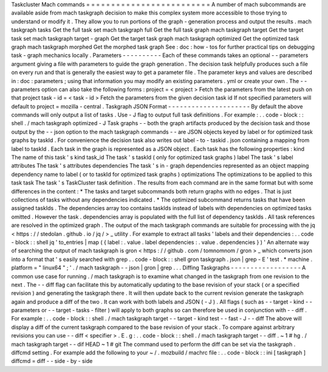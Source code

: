 Taskcluster
Mach
commands
=
=
=
=
=
=
=
=
=
=
=
=
=
=
=
=
=
=
=
=
=
=
=
=
=
A
number
of
mach
subcommands
are
available
aside
from
mach
taskgraph
decision
to
make
this
complex
system
more
accessible
to
those
trying
to
understand
or
modify
it
.
They
allow
you
to
run
portions
of
the
graph
-
generation
process
and
output
the
results
.
mach
taskgraph
tasks
Get
the
full
task
set
mach
taskgraph
full
Get
the
full
task
graph
mach
taskgraph
target
Get
the
target
task
set
mach
taskgraph
target
-
graph
Get
the
target
task
graph
mach
taskgraph
optimized
Get
the
optimized
task
graph
mach
taskgraph
morphed
Get
the
morphed
task
graph
See
:
doc
:
how
-
tos
for
further
practical
tips
on
debugging
task
-
graph
mechanics
locally
.
Parameters
-
-
-
-
-
-
-
-
-
-
Each
of
these
commands
takes
an
optional
-
-
parameters
argument
giving
a
file
with
parameters
to
guide
the
graph
generation
.
The
decision
task
helpfully
produces
such
a
file
on
every
run
and
that
is
generally
the
easiest
way
to
get
a
parameter
file
.
The
parameter
keys
and
values
are
described
in
:
doc
:
parameters
;
using
that
information
you
may
modify
an
existing
parameters
.
yml
or
create
your
own
.
The
-
-
parameters
option
can
also
take
the
following
forms
:
project
=
<
project
>
Fetch
the
parameters
from
the
latest
push
on
that
project
task
-
id
=
<
task
-
id
>
Fetch
the
parameters
from
the
given
decision
task
id
If
not
specified
parameters
will
default
to
project
=
mozilla
-
central
.
Taskgraph
JSON
Format
-
-
-
-
-
-
-
-
-
-
-
-
-
-
-
-
-
-
-
-
-
By
default
the
above
commands
will
only
output
a
list
of
tasks
.
Use
-
J
flag
to
output
full
task
definitions
.
For
example
:
.
.
code
-
block
:
:
shell
.
/
mach
taskgraph
optimized
-
J
Task
graphs
-
-
both
the
graph
artifacts
produced
by
the
decision
task
and
those
output
by
the
-
-
json
option
to
the
mach
taskgraph
commands
-
-
are
JSON
objects
keyed
by
label
or
for
optimized
task
graphs
by
taskId
.
For
convenience
the
decision
task
also
writes
out
label
-
to
-
taskid
.
json
containing
a
mapping
from
label
to
taskId
.
Each
task
in
the
graph
is
represented
as
a
JSON
object
.
Each
task
has
the
following
properties
:
kind
The
name
of
this
task
'
s
kind
task_id
The
task
'
s
taskId
(
only
for
optimized
task
graphs
)
label
The
task
'
s
label
attributes
The
task
'
s
attributes
dependencies
The
task
'
s
in
-
graph
dependencies
represented
as
an
object
mapping
dependency
name
to
label
(
or
to
taskId
for
optimized
task
graphs
)
optimizations
The
optimizations
to
be
applied
to
this
task
task
The
task
'
s
TaskCluster
task
definition
.
The
results
from
each
command
are
in
the
same
format
but
with
some
differences
in
the
content
:
*
The
tasks
and
target
subcommands
both
return
graphs
with
no
edges
.
That
is
just
collections
of
tasks
without
any
dependencies
indicated
.
*
The
optimized
subcommand
returns
tasks
that
have
been
assigned
taskIds
.
The
dependencies
array
too
contains
taskIds
instead
of
labels
with
dependencies
on
optimized
tasks
omitted
.
However
the
task
.
dependencies
array
is
populated
with
the
full
list
of
dependency
taskIds
.
All
task
references
are
resolved
in
the
optimized
graph
.
The
output
of
the
mach
taskgraph
commands
are
suitable
for
processing
with
the
jq
<
https
:
/
/
stedolan
.
github
.
io
/
jq
/
>
_
utility
.
For
example
to
extract
all
tasks
'
labels
and
their
dependencies
:
.
.
code
-
block
:
:
shell
jq
'
to_entries
|
map
(
{
label
:
.
value
.
label
dependencies
:
.
value
.
dependencies
}
)
'
An
alternate
way
of
searching
the
output
of
mach
taskgraph
is
gron
<
https
:
/
/
github
.
com
/
tomnomnom
/
gron
>
_
which
converts
json
into
a
format
that
'
s
easily
searched
with
grep
.
.
code
-
block
:
:
shell
gron
taskgraph
.
json
|
grep
-
E
'
test
.
*
machine
.
platform
=
"
linux64
"
;
'
.
/
mach
taskgraph
-
-
json
|
gron
|
grep
.
.
.
Diffing
Taskgraphs
-
-
-
-
-
-
-
-
-
-
-
-
-
-
-
-
-
-
A
common
use
case
for
running
.
/
mach
taskgraph
is
to
examine
what
changed
in
the
taskgraph
from
one
revision
to
the
next
.
The
-
-
diff
flag
can
facilitate
this
by
automatically
updating
to
the
base
revision
of
your
stack
(
or
a
specified
revision
)
and
generating
the
taskgraph
there
.
It
will
then
update
back
to
the
current
revision
generate
the
taskgraph
again
and
produce
a
diff
of
the
two
.
It
can
work
with
both
labels
and
JSON
(
-
J
)
.
All
flags
(
such
as
-
-
target
-
kind
-
-
parameters
or
-
-
target
-
tasks
-
filter
)
will
apply
to
both
graphs
so
can
therefore
be
used
in
conjunction
with
-
-
diff
.
For
example
:
.
.
code
-
block
:
:
shell
.
/
mach
taskgraph
target
-
-
target
-
kind
test
-
-
fast
-
J
-
-
diff
The
above
will
display
a
diff
of
the
current
taskgraph
compared
to
the
base
revision
of
your
stack
.
To
compare
against
arbitrary
revisions
you
can
use
-
-
diff
<
specifier
>
.
E
.
g
:
.
.
code
-
block
:
:
shell
.
/
mach
taskgraph
target
-
-
diff
.
~
1
#
hg
.
/
mach
taskgraph
target
-
-
dif
HEAD
~
1
#
git
The
command
used
to
perform
the
diff
can
be
set
via
the
taskgraph
.
diffcmd
setting
.
For
example
add
the
following
to
your
~
/
.
mozbuild
/
machrc
file
:
.
.
code
-
block
:
:
ini
[
taskgraph
]
diffcmd
=
diff
-
-
side
-
by
-
side
